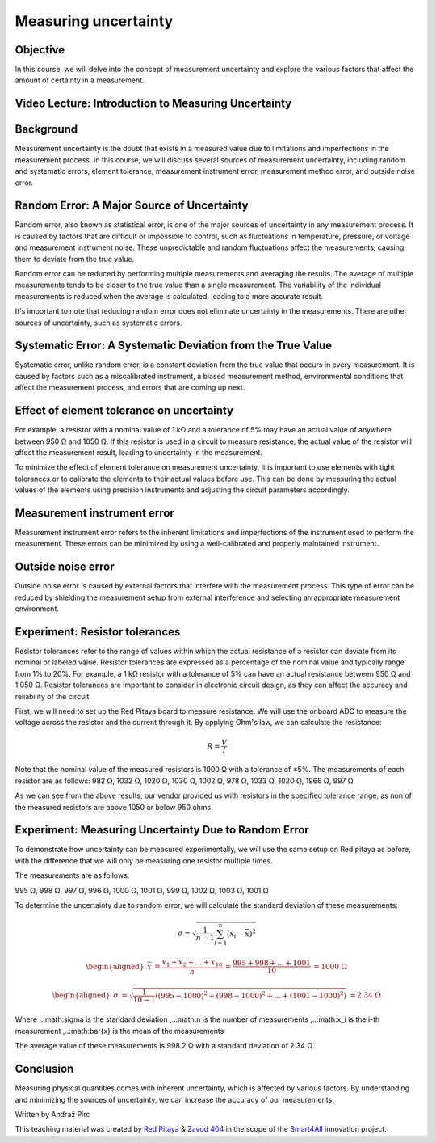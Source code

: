 Measuring uncertainty
============================

Objective
---------------
In this course, we will delve into the concept of measurement uncertainty and explore the various factors that affect the amount of certainty in a measurement.

.. raw:: HTML

Video Lecture: Introduction to Measuring Uncertainty
----------------


Background
---------------
Measurement uncertainty is the doubt that exists in a measured value due to limitations and imperfections in the measurement process. In this course, we will discuss several sources of measurement uncertainty, including random and systematic errors, element tolerance, measurement instrument error, measurement method error, and outside noise error.

Random Error: A Major Source of Uncertainty
-----------------
Random error, also known as statistical error, is one of the major sources of uncertainty in any measurement process. It is caused by factors that are difficult or impossible to control, such as fluctuations in temperature, pressure, or voltage and measurement instrument noise. These unpredictable and random fluctuations affect the measurements, causing them to deviate from the true value.

Random error can be reduced by performing multiple measurements and averaging the results. The average of multiple measurements tends to be closer to the true value than a single measurement. The variability of the individual measurements is reduced when the average is calculated, leading to a more accurate result.

It's important to note that reducing random error does not eliminate uncertainty in the measurements. There are other sources of uncertainty, such as systematic errors.

Systematic Error: A Systematic Deviation from the True Value
-----------------
Systematic error, unlike random error, is a constant deviation from the true value that occurs in every measurement. It is caused by factors such as a miscalibrated instrument, a biased measurement method, environmental conditions that affect the measurement process, and errors that are coming up next.

Effect of element tolerance on uncertainty
-----------------
For example, a resistor with a nominal value of 1 kΩ and a tolerance of 5% may have an actual value of anywhere between 950 Ω and 1050 Ω. If this resistor is used in a circuit to measure resistance, the actual value of the resistor will affect the measurement result, leading to uncertainty in the measurement.

To minimize the effect of element tolerance on measurement uncertainty, it is important to use elements with tight tolerances or to calibrate the elements to their actual values before use. This can be done by measuring the actual values of the elements using precision instruments and adjusting the circuit parameters accordingly.

Measurement instrument error
-----------------
Measurement instrument error refers to the inherent limitations and imperfections of the instrument used to perform the measurement. These errors can be minimized by using a well-calibrated and properly maintained instrument.

Outside noise error
------------------------
Outside noise error is caused by external factors that interfere with the measurement process. This type of error can be reduced by shielding the measurement setup from external interference and selecting an appropriate measurement environment.

Experiment: Resistor tolerances
------------------

Resistor tolerances refer to the range of values within which the actual resistance of a resistor can deviate from its nominal or labeled value. Resistor tolerances are expressed as a percentage of the nominal value and typically range from 1% to 20%. For example, a 1 kΩ resistor with a tolerance of 5% can have an actual resistance between 950 Ω and 1,050 Ω. Resistor tolerances are important to consider in electronic circuit design, as they can affect the accuracy and reliability of the circuit.

First, we will need to set up the Red Pitaya board to measure resistance. We will use the onboard ADC to measure the voltage across the resistor and the current through it. By applying Ohm's law, we can calculate the resistance:

.. math:: R = \frac{V}{I}

Note that the nominal value of the measured resistors is 1000 Ω with a tolerance of ±5%. The measurements of each resistor are as follows:
982 Ω, 1032 Ω, 1020 Ω, 1030 Ω, 1002 Ω, 978 Ω, 1033 Ω, 1020 Ω, 1966 Ω, 997 Ω

As we can see from the above results, our vendor provided us with resistors in the specified tolerance range, as non of the measured resistors are above 1050 or below 950 ohms.

Experiment: Measuring Uncertainty Due to Random Error
-------------------
To demonstrate how uncertainty can be measured experimentally, we will use the same setup on Red pitaya as before, with the difference that we will only be measuring one resistor multiple times.

The measurements are as follows:

995 Ω, 998 Ω, 997 Ω, 996 Ω, 1000 Ω, 1001 Ω, 999 Ω, 1002 Ω, 1003 Ω, 1001 Ω

To determine the uncertainty due to random error, we will calculate the standard deviation of these measurements:

.. math:: \sigma = \sqrt{\frac{1}{n-1} \sum_{i=1}^{n}(x_i - \bar{x})^2}

.. math:: \begin{aligned} \bar{x} &= \frac{x_1 + x_2 + ... + x_{10}}{n} \ &= \frac{995 + 998 + ... + 1001}{10} \ &= 1000 \ \Omega \end{aligned}

.. math:: \begin{aligned} \sigma &= \sqrt{\frac{1}{10-1} ((995-1000)^2 + (998-1000)^2 + ... + (1001-1000)^2)} \ &= 2.34 \ \Omega \end{aligned}

Where ..:math:\sigma is the standard deviation ,..:math:n is the number of measurements ,..:math:x_i is the i-th measurement ,..:math:\bar{x} is the mean of the measurements

The average value of these measurements is 998.2 Ω with a standard deviation of 2.34 Ω.


Conclusion
-----------------------------
Measuring physical quantities comes with inherent uncertainty, which is affected by various factors. By understanding and minimizing the sources of uncertainty, we can increase the accuracy of our measurements.


Written by Andraž Pirc

This teaching material was created by `Red Pitaya <https://www.redpitaya.com/>`_ & `Zavod 404 <https://404.si/>`_ in the scope of the `Smart4All <https://smart4all.fundingbox.com/>`_ innovation project.
